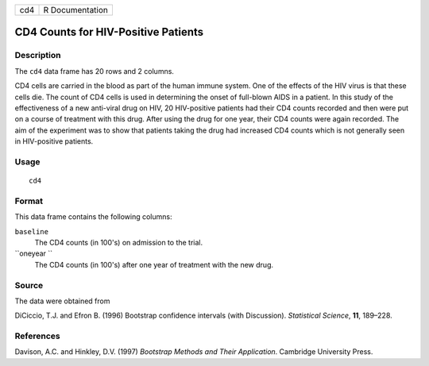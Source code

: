 +-------+-------------------+
| cd4   | R Documentation   |
+-------+-------------------+

CD4 Counts for HIV-Positive Patients
------------------------------------

Description
~~~~~~~~~~~

The ``cd4`` data frame has 20 rows and 2 columns.

CD4 cells are carried in the blood as part of the human immune system.
One of the effects of the HIV virus is that these cells die. The count
of CD4 cells is used in determining the onset of full-blown AIDS in a
patient. In this study of the effectiveness of a new anti-viral drug on
HIV, 20 HIV-positive patients had their CD4 counts recorded and then
were put on a course of treatment with this drug. After using the drug
for one year, their CD4 counts were again recorded. The aim of the
experiment was to show that patients taking the drug had increased CD4
counts which is not generally seen in HIV-positive patients.

Usage
~~~~~

::

    cd4

Format
~~~~~~

This data frame contains the following columns:

``baseline``
    The CD4 counts (in 100's) on admission to the trial.

``oneyear ``
    The CD4 counts (in 100's) after one year of treatment with the new
    drug.

Source
~~~~~~

The data were obtained from

DiCiccio, T.J. and Efron B. (1996) Bootstrap confidence intervals (with
Discussion). *Statistical Science*, **11**, 189–228.

References
~~~~~~~~~~

Davison, A.C. and Hinkley, D.V. (1997) *Bootstrap Methods and Their
Application*. Cambridge University Press.
